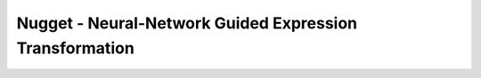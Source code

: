 Nugget - Neural-Network Guided Expression Transformation
========================================================
